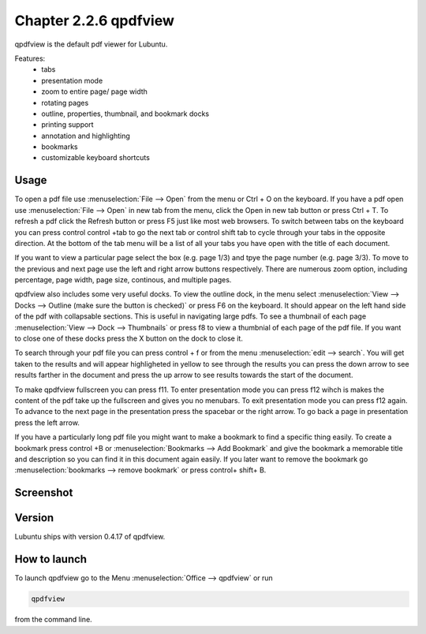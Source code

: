Chapter 2.2.6 qpdfview
======================

qpdfview is the default pdf viewer for Lubuntu.

Features:
 - tabs
 - presentation mode
 - zoom to entire page/ page width
 - rotating pages
 - outline, properties, thumbnail, and bookmark docks
 - printing support
 - annotation and highlighting 
 - bookmarks
 - customizable keyboard shortcuts

Usage
------
To open a pdf file use :menuselection:`File --> Open` from the menu or Ctrl + O on the keyboard. If you have a pdf open use :menuselection:`File --> Open` in new tab from the menu, click the Open in new tab button or press Ctrl + T. To refresh a pdf click the Refresh button or press F5 just like most web browsers. To switch between tabs on the keyboard you can press control control +tab to go the next tab or control shift tab to cycle through your tabs in the opposite direction. At the bottom of the tab menu will be a list of all your tabs you have open with the title of each document.   

If you want to view a particular page select the box (e.g. page 1/3) and tpye the page number (e.g. page 3/3). To move to the previous and next page use the left and right arrow buttons respectively. There are numerous zoom option, including percentage, page width, page size, continous, and multiple pages.

qpdfview also includes some very useful docks. To view the outline dock, in the menu select :menuselection:`View --> Docks --> Outline (make sure the button is checked)` or press F6 on the keyboard. It should appear on the left hand side of the pdf with collapsable sections. This is useful in navigating large pdfs. To see a thumbnail of each page :menuselection:`View --> Dock --> Thumbnails` or press f8 to view a thumbnial of each page of the pdf file. If you want to close one of these docks press the X button on the dock to close it.  

To search through your pdf file you can press control + f or from the menu :menuselection:`edit --> search`. You will get taken to the results and will appear highligheted in yellow to see through the results you can press the down arrow to see results farther in the document and press the up arrow to see results towards the start of the document.

To make qpdfview fullscreen you can press f11. To enter presentation mode you can press f12 wihch is makes the content of the pdf take up the fullscreen and gives you no menubars. To exit presentation mode you can press f12 again. To advance to the next page in the presentation press the spacebar or the right arrow. To go back a page in presentation press the left arrow. 

If you have a particularly long pdf file you might want to make a bookmark to find a specific thing easily. To create a bookmark press control +B or  :menuselection:`Bookmarks -->  Add Bookmark` and give the bookmark a memorable title and description so you can find it in this document again easily. If you later want to remove the bookmark go :menuselection:`bookmarks --> remove bookmark` or press control+ shift+ B. 

Screenshot
----------
.. image:: qpdfview.png

Version
-------
Lubuntu ships with version 0.4.17 of qpdfview.

How to launch
-------------
To launch qpdfview go to the Menu :menuselection:`Office --> qpdfview` or run  

.. code:: 

   qpdfview 

from the command line.

